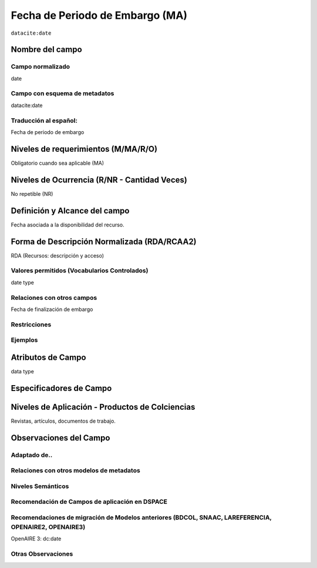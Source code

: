 .. _dci:dateEmbargo:

Fecha de Periodo de Embargo (MA)
================================

``datacite:date``

Nombre del campo
----------------

Campo normalizado
~~~~~~~~~~~~~~~~~
date

Campo con esquema de metadatos
~~~~~~~~~~~~~~~~~~~~~~~~~~~~~~
datacite:date

Traducción al español:
~~~~~~~~~~~~~~~~~~~~~~
Fecha de periodo de embargo

Niveles de requerimientos (M/MA/R/O)
------------------------------------
Obligatorio cuando sea aplicable (MA)

Niveles de Ocurrencia (R/NR - Cantidad Veces)
---------------------------------------------
No repetible (NR)

Definición y Alcance del campo
------------------------------
Fecha asociada a la disponibilidad del recurso. 

Forma de Descripción Normalizada (RDA/RCAA2)
---------------------------------------------
RDA (Recursos: descripción y acceso)

Valores permitidos (Vocabularios Controlados)
~~~~~~~~~~~~~~~~~~~~~~~~~~~~~~~~~~~~~~~~~~~~~
date type

Relaciones con otros campos
~~~~~~~~~~~~~~~~~~~~~~~~~~~
Fecha de finalización de embargo

Restricciones
~~~~~~~~~~~~~

Ejemplos
~~~~~~~~

.. code-block:: xml
   :linenos:

   <datacite:dates>
     <datacite:date dateType="Accepted">2017-11-01</datacite:date>
     <datacite:date dateType="Available">2017-12-01</datacite:date>
   </datacite:dates>


Atributos de Campo
------------------
data type

Especificadores de Campo
------------------------


Niveles de Aplicación - Productos de Colciencias
------------------------------------------------
Revistas, artículos, documentos de trabajo.

Observaciones del Campo
-----------------------

Adaptado de..
~~~~~~~~~~~~~

Relaciones con otros modelos de metadatos
~~~~~~~~~~~~~~~~~~~~~~~~~~~~~~~~~~~~~~~~~

Niveles Semánticos
~~~~~~~~~~~~~~~~~~

Recomendación de Campos de aplicación en DSPACE
~~~~~~~~~~~~~~~~~~~~~~~~~~~~~~~~~~~~~~~~~~~~~~~

Recomendaciones de migración de Modelos anteriores (BDCOL, SNAAC, LAREFERENCIA, OPENAIRE2, OPENAIRE3)
~~~~~~~~~~~~~~~~~~~~~~~~~~~~~~~~~~~~~~~~~~~~~~~~~~~~~~~~~~~~~~~~~~~~~~~~~~~~~~~~~~~~~~~~~~~~~~~~~~~~~
OpenAIRE 3: dc:date

Otras Observaciones
~~~~~~~~~~~~~~~~~~~
